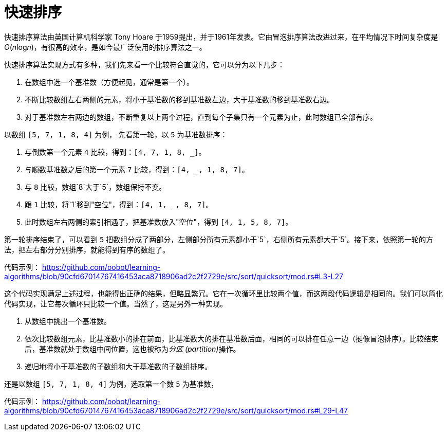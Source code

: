 = 快速排序

快速排序算法由英国计算机科学家 Tony Hoare 于1959提出，并于1961年发表。它由冒泡排序算法改进过来，在平均情况下时间复杂度是__O__(__n__log__n__)，有很高的效率，是如今最广泛使用的排序算法之一。

快速排序算法实现方式有多种，我们先来看一个比较符合直觉的，它可以分为以下几步：

1. 在数组中选一个基准数（方便起见，通常是第一个）。
2. 不断比较数组左右两侧的元素，将小于基准数的移到基准数左边，大于基准数的移到基准数右边。
3. 对于基准数左右两边的数组，不断重复以上两个过程，直到每个子集只有一个元素为止，此时数组已全部有序。

以数组 `[5, 7, 1, 8, 4]` 为例， 先看第一轮，以 `5` 为基准数排序：

1. 与倒数第一个元素 `4` 比较，得到：`[4, 7, 1, 8, _]`。
2. 与顺数基准数之后的第一个元素 `7` 比较，得到：`[4, _, 1, 8, 7]`。
3. 与 `8` 比较，数组`8`大于`5`，数组保持不变。
4. 跟 `1` 比较，将`1`移到"空位"，得到：`[4, 1, _, 8, 7]`。
5. 此时数组左右两侧的索引相遇了，把基准数放入"空位"，得到 `[4, 1, 5, 8, 7]`。

第一轮排序结束了，可以看到 `5` 把数组分成了两部分，左侧部分所有元素都小于`5`，右侧所有元素都大于`5`。接下来，依照第一轮的方法，把左右部分分别排序，就能得到有序的数组了。

代码示例：
https://github.com/oobot/learning-algorithms/blob/90cfd67014767416453aca8718906ad2c2f2729e/src/sort/quicksort/mod.rs#L3-L27

这个代码实现满足上述过程，也能得出正确的结果，但略显繁冗。它在一次循环里比较两个值，而这两段代码逻辑是相同的。我们可以简化代码实现，让它每次循环只比较一个值。当然了，这是另外一种实现。

1. 从数组中挑出一个基准数。
2. 依次比较数组元素，比基准数小的排在前面，比基准数大的排在基准数后面，相同的可以排在任意一边（挺像冒泡排序）。比较结束后，基准数就处于数组中间位置，这也被称为__分区 (partition)__操作。
3. 递归地将小于基准数的子数组和大于基准数的子数组排序。

还是以数组 `[5, 7, 1, 8, 4]` 为例，选取第一个数 `5` 为基准数，

代码示例：
https://github.com/oobot/learning-algorithms/blob/90cfd67014767416453aca8718906ad2c2f2729e/src/sort/quicksort/mod.rs#L29-L47

